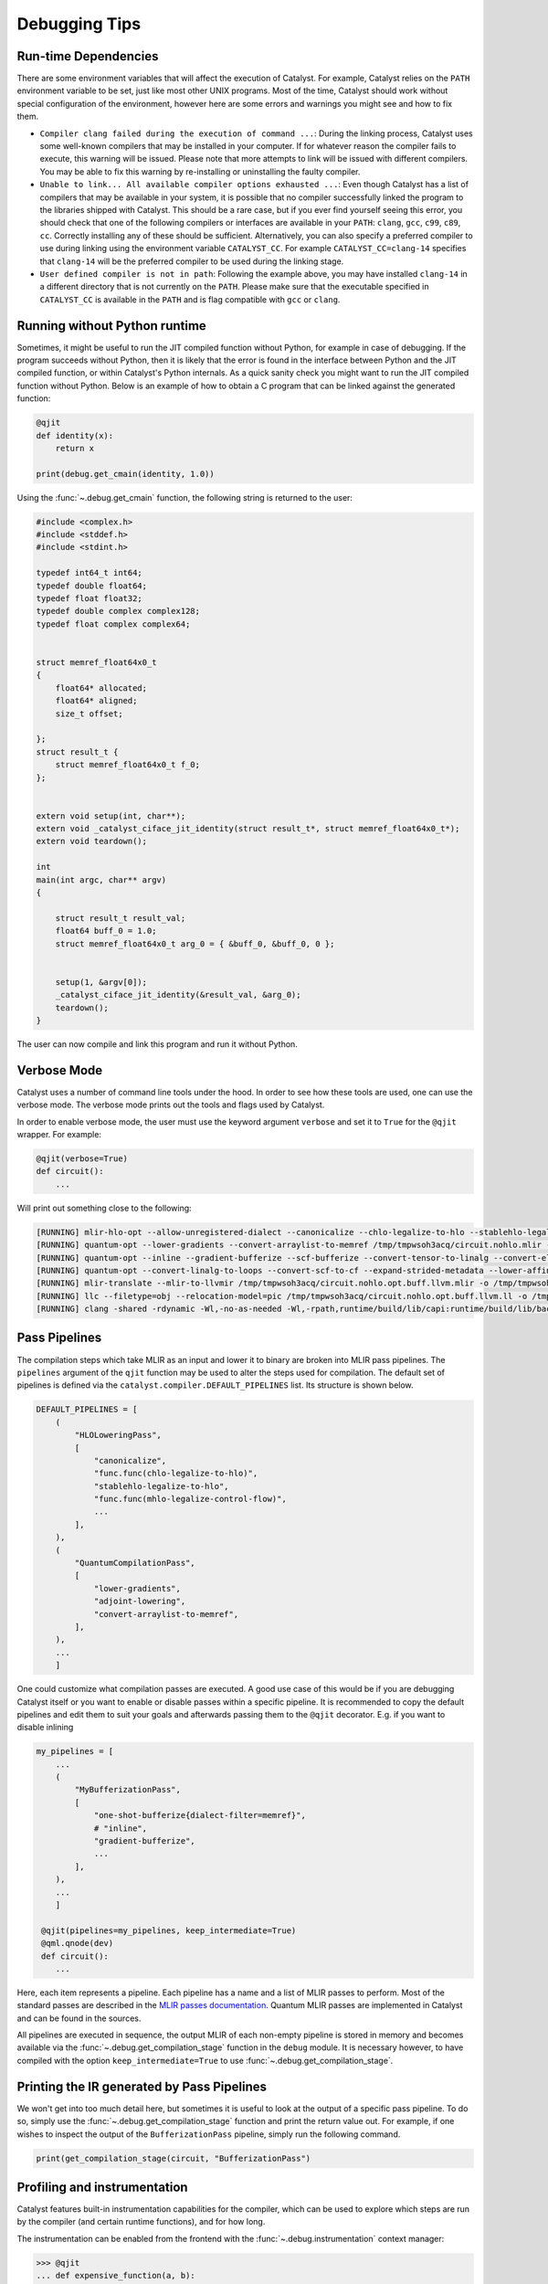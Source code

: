 
Debugging Tips
##############

Run-time Dependencies
=====================

There are some environment variables that will affect the execution of Catalyst.
For example, Catalyst relies on the ``PATH`` environment variable to be set, just like most other UNIX programs.
Most of the time, Catalyst should work without special configuration of the environment, however here are some errors and warnings you might see and how to fix them.

* ``Compiler clang failed during the execution of command ...``: During the linking process, Catalyst uses some well-known compilers that may be installed in your computer.
  If for whatever reason the compiler fails to execute, this warning will be issued.
  Please note that more attempts to link will be issued with different compilers.
  You may be able to fix this warning by re-installing or uninstalling the faulty compiler.
* ``Unable to link... All available compiler options exhausted ...``: Even though Catalyst has a list of compilers that may be available in your system, it is possible that no compiler successfully linked the program to the libraries shipped with Catalyst.
  This should be a rare case, but if you ever find yourself seeing this error, you should check that one of the following compilers or interfaces are available in your ``PATH``: ``clang``, ``gcc``, ``c99``, ``c89``, ``cc``.
  Correctly installing any of these should be sufficient.
  Alternatively, you can also specify a preferred compiler to use during linking using the environment variable ``CATALYST_CC``.
  For example ``CATALYST_CC=clang-14`` specifies that ``clang-14`` will be the preferred compiler to be used during the linking stage.
* ``User defined compiler is not in path``: Following the example above, you may have installed ``clang-14`` in a different directory that is not currently on the ``PATH``.
  Please make sure that the executable specified in ``CATALYST_CC`` is available in the ``PATH`` and is flag compatible with ``gcc`` or ``clang``.

Running without Python runtime
==============================

Sometimes, it might be useful to run the JIT compiled function without Python, for example in case of debugging.
If the program succeeds without Python, then it is likely that the error is found in the interface between Python and the JIT compiled function, or within Catalyst's Python internals.
As a quick sanity check you might want to run the JIT compiled function without Python.
Below is an example of how to obtain a C program that can be linked against the generated function:

.. code-block:: python

    @qjit
    def identity(x):
        return x

    print(debug.get_cmain(identity, 1.0))

Using the :func:`~.debug.get_cmain` function, the following string is returned to the user:

.. code-block:: C

    #include <complex.h>
    #include <stddef.h>
    #include <stdint.h>

    typedef int64_t int64;
    typedef double float64;
    typedef float float32;
    typedef double complex complex128;
    typedef float complex complex64;


    struct memref_float64x0_t
    {
        float64* allocated;
        float64* aligned;
        size_t offset;

    };
    struct result_t {
        struct memref_float64x0_t f_0;
    };


    extern void setup(int, char**);
    extern void _catalyst_ciface_jit_identity(struct result_t*, struct memref_float64x0_t*);
    extern void teardown();

    int
    main(int argc, char** argv)
    {

        struct result_t result_val;
        float64 buff_0 = 1.0;
        struct memref_float64x0_t arg_0 = { &buff_0, &buff_0, 0 };


        setup(1, &argv[0]);
        _catalyst_ciface_jit_identity(&result_val, &arg_0);
        teardown();
    }

The user can now compile and link this program and run it without Python.


Verbose Mode
============

Catalyst uses a number of command line tools under the hood.
In order to see how these tools are used, one can use the verbose mode.
The verbose mode prints out the tools and flags used by Catalyst.


In order to enable verbose mode, the user must use the keyword argument ``verbose`` and set it to ``True`` for the ``@qjit`` wrapper.
For example:

.. code-block:: python

    @qjit(verbose=True)
    def circuit():
        ...

Will print out something close to the following:

.. code-block:: bash

        [RUNNING] mlir-hlo-opt --allow-unregistered-dialect --canonicalize --chlo-legalize-to-hlo --stablehlo-legalize-to-hlo --mhlo-legalize-control-flow --hlo-legalize-to-linalg --mhlo-legalize-to-std --convert-to-signless --canonicalize /tmp/tmpwsoh3acq/circuit.mlir -o /tmp/tmpwsoh3acq/circuit.nohlo.mlir
        [RUNNING] quantum-opt --lower-gradients --convert-arraylist-to-memref /tmp/tmpwsoh3acq/circuit.nohlo.mlir -o /tmp/tmpwsoh3acq/circuit.nohlo.opt.mlir
        [RUNNING] quantum-opt --inline --gradient-bufferize --scf-bufferize --convert-tensor-to-linalg --convert-elementwise-to-linalg --arith-bufferize --empty-tensor-to-alloc-tensor --bufferization-bufferize --tensor-bufferize --linalg-bufferize --tensor-bufferize --quantum-bufferize --func-bufferize --finalizing-bufferize --buffer-loop-hoisting --convert-bufferization-to-memref --canonicalize --cp-global-memref /tmp/tmpwsoh3acq/circuit.nohlo.opt.mlir -o /tmp/tmpwsoh3acq/circuit.nohlo.opt.buff.mlir
        [RUNNING] quantum-opt --convert-linalg-to-loops --convert-scf-to-cf --expand-strided-metadata --lower-affine --arith-expand --convert-complex-to-standard --convert-complex-to-llvm --convert-math-to-llvm --convert-math-to-libm --convert-arith-to-llvm --finalize-memref-to-llvm=use-generic-functions --convert-index-to-llvm --convert-gradient-to-llvm --convert-quantum-to-llvm --emit-catalyst-py-interface --canonicalize --reconcile-unrealized-casts /tmp/tmpwsoh3acq/circuit.nohlo.opt.buff.mlir -o /tmp/tmpwsoh3acq/circuit.nohlo.opt.buff.llvm.mlir
        [RUNNING] mlir-translate --mlir-to-llvmir /tmp/tmpwsoh3acq/circuit.nohlo.opt.buff.llvm.mlir -o /tmp/tmpwsoh3acq/circuit.nohlo.opt.buff.llvm.ll
        [RUNNING] llc --filetype=obj --relocation-model=pic /tmp/tmpwsoh3acq/circuit.nohlo.opt.buff.llvm.ll -o /tmp/tmpwsoh3acq/circuit.nohlo.opt.buff.llvm.o
        [RUNNING] clang -shared -rdynamic -Wl,-no-as-needed -Wl,-rpath,runtime/build/lib/capi:runtime/build/lib/backend:mlir/llvm-project/build/lib -Lmlir/llvm-project/build/lib -Lruntime/build/lib/capi -Lruntime/build/lib/backend -lrt_backend -lrt_capi -lpthread -lmlir_c_runner_utils /tmp/tmpwsoh3acq/circuit.nohlo.opt.buff.llvm.o -o /tmp/tmpwsoh3acq/circuit.nohlo.opt.buff.llvm.so


Pass Pipelines
==============

The compilation steps which take MLIR as an input and lower it to binary are broken into MLIR pass
pipelines.  The ``pipelines`` argument of the ``qjit`` function may be used to alter the steps used
for compilation. The default set of pipelines is defined via the ``catalyst.compiler.DEFAULT_PIPELINES``
list. Its structure is shown below.

.. code-block:: python

    DEFAULT_PIPELINES = [
        (
            "HLOLoweringPass",
            [
                "canonicalize",
                "func.func(chlo-legalize-to-hlo)",
                "stablehlo-legalize-to-hlo",
                "func.func(mhlo-legalize-control-flow)",
                ...
            ],
        ),
        (
            "QuantumCompilationPass",
            [
                "lower-gradients",
                "adjoint-lowering",
                "convert-arraylist-to-memref",
            ],
        ),
        ...
        ]


One could customize what compilation passes are executed. A good use case of this would be if you
are debugging Catalyst itself or you want to enable or disable passes within a specific pipeline.
It is recommended to copy the default pipelines and edit them to suit your goals and afterwards
passing them to the ``@qjit`` decorator. E.g. if you want to disable inlining

.. code-block:: python

    my_pipelines = [
        ...
        (
            "MyBufferizationPass",
            [
                "one-shot-bufferize{dialect-filter=memref}",
                # "inline",
                "gradient-bufferize",
                ...
            ],
        ),
        ...
        ]

     @qjit(pipelines=my_pipelines, keep_intermediate=True)
     @qml.qnode(dev)
     def circuit():
        ...


Here, each item represents a pipeline. Each pipeline has a name and a list of MLIR passes
to perform. Most of the standard passes are described in the
`MLIR passes documentation <https://mlir.llvm.org/docs/Passes/>`_. Quantum MLIR passes are
implemented in Catalyst and can be found in the sources.

All pipelines are executed in sequence, the output MLIR of each non-empty pipeline is stored in
memory and becomes available via the :func:`~.debug.get_compilation_stage` function in the ``debug`` module.
It is necessary however, to have compiled with the option ``keep_intermediate=True`` to use
:func:`~.debug.get_compilation_stage`.

Printing the IR generated by Pass Pipelines
===========================================

We won't get into too much detail here, but sometimes it is useful to look at the output of a
specific pass pipeline.
To do so, simply use the :func:`~.debug.get_compilation_stage` function and print the return value out.
For example, if one wishes to inspect the output of the ``BufferizationPass`` pipeline, simply run
the following command.

.. code-block:: python

    print(get_compilation_stage(circuit, "BufferizationPass")

Profiling and instrumentation
=============================

Catalyst features built-in instrumentation capabilities for the compiler, which can
be used to explore which steps are run by the compiler (and certain runtime functions),
and for how long.

The instrumentation can be enabled from the frontend with the :func:`~.debug.instrumentation`
context manager:

>>> @qjit
... def expensive_function(a, b):
...     return a + b
>>> with debug.instrumentation("session_name", detailed=False):
...     expensive_function(1, 2)
[DIAGNOSTICS] Running capture                   walltime: 3.299 ms      cputime: 3.294 ms       programsize: 0 lines
[DIAGNOSTICS] Running generate_ir               walltime: 4.228 ms      cputime: 4.225 ms       programsize: 14 lines
[DIAGNOSTICS] Running compile                   walltime: 57.182 ms     cputime: 12.109 ms      programsize: 121 lines
[DIAGNOSTICS] Running run                       walltime: 1.075 ms      cputime: 1.072 ms

Measurements currently include wall time, CPU time, and (intermediate) program size;
please refer to the docstring for more details.

Compilation Steps
=================

The compilation process of a QJITed quantum function moves through various stages of the compilation pipeline including:

- **Quantum Tape**: the quantum record of hybrid quantum programs in a single ``qml.QNode``
- **JAXPR**: the graph data structure maintained by `JAX <https://github.com/google/jax>`_ for the classical & quantum parts of the compiled program
- **MLIR**: a novel compiler framework and intermediate representation
- **HLO (XLA) + Quantum Dialect**: Lowering to `HLO <https://github.com/tensorflow/mlir-hlo>`_ is the first stage inside MLIR after leaving JAXPR.
- **Builtin + Quantum Dialects**: HLO is then converted to a variety of classical dialects in MLIR.
- **Bufferized MLIR**: All tensors are `converted <https://mlir.llvm.org/docs/Bufferization>`_ to memory buffer allocations at this step.
- **LLVM Dialect**: Lowering the code to the `LLVM Dialect <https://mlir.llvm.org/docs/Dialects/LLVM/>`_ in MLIR simplifies the translation to LLVMIR by providing a one-to-one mapping.
- **QIR (LLVMIR)**: a `specification <https://learn.microsoft.com/en-us/azure/quantum/concepts-qir>`_ for quantum programs in LLVMIR

To ensure that you have access to all the stages, the ``keep_intermediate=True`` flag must be specified in the ``qjit`` decorator.
In the following example, we also compile ahead-of-time so that there is no requirements to pass actual parameters:

.. code-block:: python

    @qjit(keep_intermediate=True)
    @qml.qnode(qml.device("lightning.qubit", wires=2))
    def circuit(x: float, y: float):
        theta = jnp.sin(x) + y
        qml.RY(theta, wires=0)
        qml.CNOT(wires=[0,1])
        return qml.state()

    print(circuit.jaxpr)

Out:

.. code-block:: python

    { lambda ; a:f64[] b:f64[]. let
        c:c128[4] = func[
        call_jaxpr={ lambda ; d:f64[] e:f64[]. let
            f:AbstractQreg() = qalloc 2
            g:f64[] = sin d
            h:f64[] = add g e
            i:AbstractQbit() = qextract f 0
            j:AbstractQbit() = qinst[op=RY qubits_len=1 runtime=lightning] i h
            k:AbstractQbit() = qextract f 1
            l:AbstractQbit() m:AbstractQbit() = qinst[
                op=CNOT
                qubits_len=2
                runtime=lightning
            ] j k
            _:AbstractObs(num_qubits=2,primitive=compbasis) = compbasis l m
            n:c128[4] = state l m
            = qdealloc f
            in (n,) }
        fn=<QNode: wires=2, device='lightning.qubit', interface='autograd', diff_method='best'>
        ] a b
    in (c,) }

The next stage is the JAXPR equivalent in MLIR, expressed using the MHLO dialect for classical
computation and the Quantum dialect for quantum computation. Note that the MHLO dialect is a
representation of HLO in MLIR, where HLO is the input IR to the accelerated linear algebra (XLA)
compiler used by TensorFlow.

.. code-block:: python

    print(circuit.mlir)

Lowering out of the MHLO dialect leaves us with the classical computation represented by generic
dialects such as ``arith``, ``math``, or ``linalg``. This allows us to later generate machine code
via standard LLVM-MLIR tooling.

.. code-block:: python

    print(get_compilation_stage(circuit, "HLOLoweringPass"))

The quantum compilation pipeline expands high-level quantum instructions like adjoint, and applies quantum differentiation methods and optimization techniques.

.. code-block:: python

    print(get_compilation_stage(circuit, "QuantumCompilationPass"))

An important step in getting to machine code from a high-level representation is allocating memory
for all the tensor/array objects in the program.

.. code-block:: python

    print(get_compilation_stage(circuit, "BufferizationPass"))

The LLVM dialect can be considered the "exit point" from MLIR when using LLVM for low-level compilation:

.. code-block:: python

    print(get_compilation_stage(circuit, "MLIRToLLVMDialect"))

And finally some LLVMIR that is inspired by QIR.

.. code-block:: python

    print(circuit.qir)


The LLVMIR code is compiled to an object file using the LLVM static compiler and linked to the
runtime libraries. The generated shared object is stored by the caching mechanism in Catalyst
for future calls.

Recompiling a Function
=================
Catalyst offers a way to extract IRs from pipeline stages and feed modified IRs back for recompilation.
To enable this feature, ``qjit`` decorated function must be compiled with the option ``keep_intermediate=True``.

The following example creates a square function decorated with ``@qjit(keep_intermediate=True)``.
The function must be compiled first so that the IR from each pipeline stage can be accessed.

.. code-block:: python

    @qjit(keep_intermediate=True)
    def f(x):
        return x**2
    f(2.0)
    >> 4.0

After compilation, we can use :func:`~.debug.get_compilation_stage`  in the ``debug`` module to get the IR from the given compiler stage.
:func:`~.debug.get_compilation_stage` accepts a ``qjit`` decorated function and a stage name in string. It return the IR after the
given stage.

The available options are:

* MLIR stages: ``mlir``, ``HLOLoweringPass``, ``QuantumCompilationPass``, ``BufferizationPass`` and ``MLIRToLLVMDialect``.
* LLVM stages: ``llvm_ir``, ``CoroOpt``, ``O2Opt``, ``Enzyme``, and ``last``.

Note that compiled functions might not always have ``CoroOpt``, ``O2Opt``, and ``Enzyme`` stages.
The option ``last`` will provide the IR right before generating its object file.

In this example, we request for the IR after ``HLOLoweringPass``.

.. code-block:: python

    from catalyst.debug import get_compilation_stage

    old_ir = get_compilation_stage(f, "HLOLoweringPass")

The output IR is

.. code-block:: mlir

    module @f {
        func.func public @jit_f(%arg0: tensor<f64>) -> tensor<f64> attributes {llvm.emit_c_interface} {
            %0 = tensor.empty() : tensor<f64>
            %1 = linalg.generic {indexing_maps = [affine_map<() -> ()>, affine_map<() -> ()>, affine_map<() -> ()>], iterator_types = []} ins(%arg0, %arg0 : tensor<f64>, tensor<f64>) outs(%0 : tensor<f64>) {
            ^bb0(%in: f64, %in_0: f64, %out: f64):
                %2 = arith.mulf %in, %in_0 : f64
                linalg.yield %2 : f64
            } -> tensor<f64>
            return %1 : tensor<f64>
        }
        func.func @setup() {
            quantum.init
            return
        }
        func.func @teardown() {
            quantum.finalize
            return
        }
    }

Here we modify ``%2 = arith.mulf %in, %in_0 : f64`` to turn the square function into a cubic one.

.. code-block:: python

    new_ir = old_ir.replace(
        "%2 = arith.mulf %in, %in_0 : f64\n",
        "%t = arith.mulf %in, %in_0 : f64\n    %2 = arith.mulf %t, %in_0 : f64\n"
        )

After that, we can use :func:`~.debug.replace_ir` to make the compiler use the modified
IR for recompilation.
:func:`~.debug.replace_ir` accepts a `qjit` decorated function, a checkpoint stage name in string, and a IR in string.
The recompilation starts after the given checkpoint stage.

.. code-block:: python

    from catalyst.debug import replace_ir

    replace_ir(f, "HLOLoweringPass", new_ir)
    f(2.0)

C Executable Generation
=================

Catalyst provides a way to generate a c executable that calls the shared object of the given
qjit-decorated function.
The function :func:`~.debug.compile_executable` takes a qjit-decorated function and
concrete arguments to that function as input.
It returns the path to the output executable file.
Users can also use ``debug.print_memref`` to add information to stdout.

The following example is a square function.
Here we are using ``debug.print_memref`` to print the information of the result from ``y``.
The executable will be saved in the directory for intermediate results if ``keep_intermediate=True``.
Otherwise, the executable will appear in the Catalyst project root

.. code-block:: python

    @qjit
    def f(x):
        y = x*x
        debug.print_memref(y)
        return y

>>> f(5)
MemRef: base@ = 0x64fc9dd5ffc0 rank = 0 offset = 0 sizes = [] strides = [] data =
25

The compiled qjit-decorated function can be fed to ``compile_executable`` to get the required
ld libraries and the executable file.
Here we use ``subprocess.run`` to test if the command works properly.

.. code-block:: python

    import subprocess
    from catalyst.debug import compile_executable
    binary = compile_executable(f, 1)
    result = subprocess.run(binary, capture_output=True, text=True, check=True)
    
>>> result.stdout
MemRef: base@ = 0x64fc9dd5ffc0 rank = 0 offset = 0 sizes = [] strides = [] data =
25

